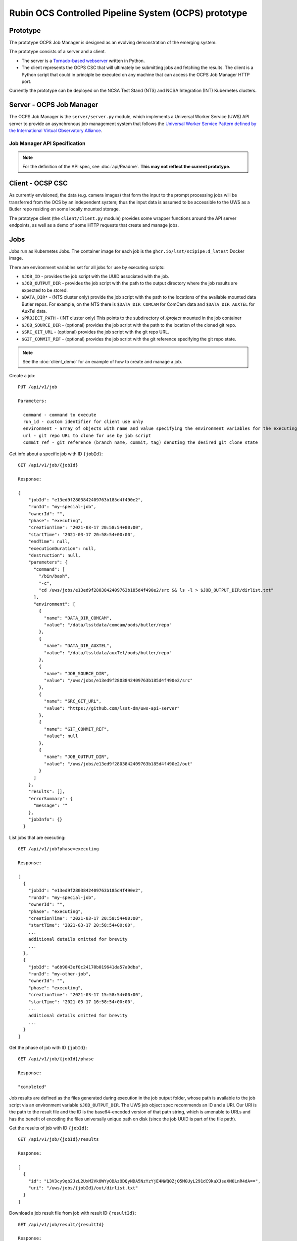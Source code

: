 Rubin OCS Controlled Pipeline System (OCPS) prototype
========================================================

Prototype
------------------------------------------------------------------------

.. image:: images/Prompt_processing_architecture_sketch.png

The prototype OCPS Job Manager is designed as an evolving demonstration of the emerging system.

The prototype consists of a server and a client.

* The server is a `Tornado-based webserver <https://www.tornadoweb.org/en/stable/>`_ written in Python.
* The client represents the OCPS CSC that will ultimately be submitting jobs and fetching the results. The client is a Python script that could in principle be executed on any machine that can access the OCPS Job Manager HTTP port.

Currently the prototype can be deployed on the NCSA Test Stand (NTS) and NCSA Integration (INT) Kubernetes clusters.


Server - OCPS Job Manager
--------------------------------

The OCPS Job Manager is the ``server/server.py`` module, which implements a Universal Worker Service (UWS) API server to provide an asynchronous job management system that follows the `Universal Worker Service Pattern defined by the International Virtual Observatory Alliance <https://www.ivoa.net/documents/UWS/>`_.

Job Manager API Specification
^^^^^^^^^^^^^^^^^^^^^^^^^^^^^

.. note::
  For the definition of the API spec, see :doc:`api/Readme`. **This may not reflect the current prototype.**

Client - OCSP CSC
----------------------

As currently envisioned, the data (e.g. camera images) that form the input to the prompt processing jobs will be transferred from the OCS by an independent system; thus the input data is assumed to be accessible to the UWS as a Butler repo residing on some locally mounted storage.

The prototype client (the ``client/client.py`` module) provides some wrapper functions around the API server endpoints, as well as a demo of some HTTP requests that create and manage jobs.

Jobs
----------------------

Jobs run as Kubernetes Jobs. The container image for each job is the ``ghcr.io/lsst/scipipe:d_latest`` Docker image.

There are environment variables set for all jobs for use by executing scripts:

- ``$JOB_ID`` - provides the job script with the UUID associated with the job.
- ``$JOB_OUTPUT_DIR`` - provides the job script with the path to the output directory where the job results are expected to be stored.
- ``$DATA_DIR*`` - (NTS cluster only) provide the job script with the path to the locations of the available mounted data Butler repos. For example, on the NTS there is ``$DATA_DIR_COMCAM`` for ComCam data and ``$DATA_DIR_AUXTEL`` for AuxTel data.
- ``$PROJECT_PATH`` - (INT cluster only) This points to the subdirectory of `/project` mounted in the job container
- ``$JOB_SOURCE_DIR`` - (optional) provides the job script with the path to the location of the cloned git repo.
- ``$SRC_GIT_URL`` - (optional) provides the job script with the git repo URL.
- ``$GIT_COMMIT_REF`` - (optional) provides the job script with the git reference specifying the git repo state.

.. note::
  See the :doc:`client_demo` for an example of how to create and manage a job.

Create a job::

  PUT /api/v1/job

  Parameters:

    command - command to execute
    run_id - custom identifier for client use only
    environment - array of objects with name and value specifying the environment variables for the executing script
    url - git repo URL to clone for use by job script
    commit_ref - git reference (branch name, commit, tag) denoting the desired git clone state

Get info about a specific job with ID ``{jobId}``::

  GET /api/v1/job/{jobId}

  Response:

  {
      "jobId": "e13ed9f2803842409763b185d4f490e2",
      "runId": "my-special-job",
      "ownerId": "",
      "phase": "executing",
      "creationTime": "2021-03-17 20:58:54+00:00",
      "startTime": "2021-03-17 20:58:54+00:00",
      "endTime": null,
      "executionDuration": null,
      "destruction": null,
      "parameters": {
        "command": [
          "/bin/bash",
          "-c",
          "cd /uws/jobs/e13ed9f2803842409763b185d4f490e2/src && ls -l > $JOB_OUTPUT_DIR/dirlist.txt"
        ],
        "environment": [
          {
            "name": "DATA_DIR_COMCAM",
            "value": "/data/lsstdata/comcam/oods/butler/repo"
          },
          {
            "name": "DATA_DIR_AUXTEL",
            "value": "/data/lsstdata/auxTel/oods/butler/repo"
          },
          {
            "name": "JOB_SOURCE_DIR",
            "value": "/uws/jobs/e13ed9f2803842409763b185d4f490e2/src"
          },
          {
            "name": "SRC_GIT_URL",
            "value": "https://github.com/lsst-dm/uws-api-server"
          },
          {
            "name": "GIT_COMMIT_REF",
            "value": null
          },
          {
            "name": "JOB_OUTPUT_DIR",
            "value": "/uws/jobs/e13ed9f2803842409763b185d4f490e2/out"
          }
        ]
      },
      "results": [],
      "errorSummary": {
        "message": ""
      },
      "jobInfo": {}
    }

List jobs that are executing::

  GET /api/v1/job?phase=executing

  Response:

  [
    {
      "jobId": "e13ed9f2803842409763b185d4f490e2",
      "runId": "my-special-job",
      "ownerId": "",
      "phase": "executing",
      "creationTime": "2021-03-17 20:58:54+00:00",
      "startTime": "2021-03-17 20:58:54+00:00",
      ...
      additional details omitted for brevity
      ...
    },
    {
      "jobId": "a6b9043ef0c24170b019641da57a0dba",
      "runId": "my-other-job",
      "ownerId": "",
      "phase": "executing",
      "creationTime": "2021-03-17 15:58:54+00:00",
      "startTime": "2021-03-17 16:58:54+00:00",
      ...
      additional details omitted for brevity
      ...
    }
  ]

Get the phase of job with ID ``{jobId}``::

  GET /api/v1/job/{jobId}/phase

  Response:

  "completed"

Job results are defined as the files generated during execution in the job output folder, whose path is available to the job script via an environment variable ``$JOB_OUTPUT_DIR``. The UWS job object spec recommends an ID and a URI. Our URI is the path to the result file and the ID is the base64-encoded version of that path string, which is amenable to URLs and has the benefit of encoding the files universally unique path on disk (since the job UUID is part of the file path).

Get the results of job with ID ``{jobId}``::

  GET /api/v1/job/{jobId}/results

  Response:

  [
    {
      "id": "L3V3cy9qb2JzL2UxM2VkOWYyODAzODQyNDA5NzYzYjE4NWQ0ZjQ5MGUyL291dC9kaXJsaXN0LnR4dA==",
      "uri": "/uws/jobs/{jobId}/out/dirlist.txt"
    }
  ]

Download a job result file from job with result ID ``{resultId}``::

  GET /api/v1/job/result/{resultId}

  Response:

  (requested file)
